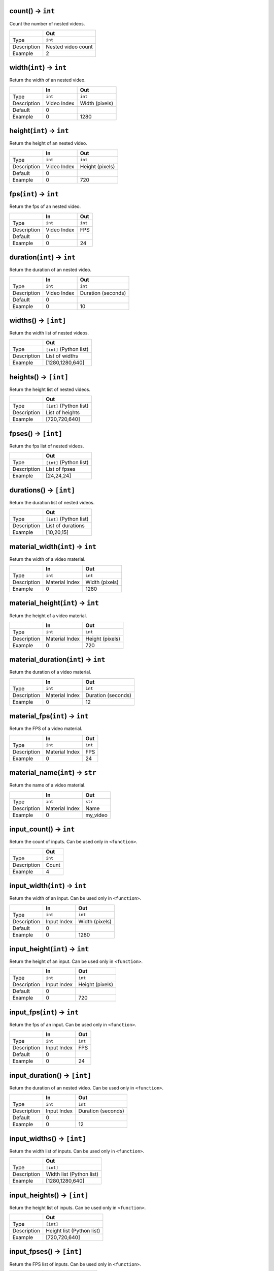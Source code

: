 count() -> ``int``
======================================
Count the number of nested videos.

.. csv-table::
   :header: ,Out

   Type, ``int``
   Description, Nested video count
   Example, 2

width(``int``) -> ``int``
======================================
Return the width of an nested video.

.. csv-table::
   :header: ,In, Out

   Type, ``int``, ``int``
   Description, Video Index, Width (pixels)
   Default, 0,
   Example, 0, 1280

height(``int``) -> ``int``
======================================
Return the height of an nested video.

.. csv-table::
   :header: ,In, Out

   Type, ``int``, ``int``
   Description, Video Index, Height (pixels)
   Default, 0,
   Example, 0, 720

fps(``int``) -> ``int``
======================================
Return the fps of an nested video.

.. csv-table::
   :header: ,In, Out

   Type, ``int``, ``int``
   Description, Video Index, FPS
   Default, 0,
   Example, 0, 24

duration(``int``) -> ``int``
======================================
Return the duration of an nested video.

.. csv-table::
   :header: ,In, Out

   Type, ``int``, ``int``
   Description, Video Index, Duration (seconds)
   Default, 0,
   Example, 0, 10

widths() -> ``[int]``
======================================
Return the width list of nested videos.

.. csv-table::
   :header: ,Out

   Type, ``[int]`` (Python list)
   Description, List of widths
   Example, "[1280,1280,640]"

heights() -> ``[int]``
======================================
Return the height list of nested videos.

.. csv-table::
   :header: ,Out

   Type, ``[int]`` (Python list)
   Description, List of heights
   Example, "[720,720,640]"

fpses() -> ``[int]``
======================================
Return the fps list of nested videos.

.. csv-table::
   :header: ,Out

   Type, ``[int]`` (Python list)
   Description, List of fpses
   Example, "[24,24,24]"

durations() -> ``[int]``
======================================
Return the duration list of nested videos.

.. csv-table::
   :header: ,Out

   Type, ``[int]`` (Python list)
   Description, List of durations
   Example, "[10,20,15]"

material_width(``int``) -> ``int``
======================================
Return the width of a video material.

.. csv-table::
   :header: ,In, Out

   Type, ``int``, ``int``
   Description, Material Index, Width (pixels)
   Example, 0, 1280

material_height(``int``) -> ``int``
======================================
Return the height of a video material.

.. csv-table::
   :header: ,In, Out

   Type, ``int``, ``int``
   Description, Material Index, Height (pixels)
   Example, 0, 720

material_duration(``int``) -> ``int``
======================================
Return the duration of a video material.

.. csv-table::
   :header: ,In, Out

   Type, ``int``, ``int``
   Description, Material Index, Duration (seconds)
   Example, 0, 12

material_fps(``int``) -> ``int``
======================================
Return the FPS of a video material.

.. csv-table::
   :header: ,In, Out

   Type, ``int``, ``int``
   Description, Material Index, FPS
   Example, 0, 24

material_name(``int``) -> ``str``
======================================
Return the name of a video material.

.. csv-table::
   :header: ,In, Out

   Type, ``int``, ``str``
   Description, Material Index, Name
   Example, 0, my_video

input_count() -> ``int``
======================================
Return the count of inputs.
Can be used only in ``<function>``.

.. csv-table::
   :header: ,Out

   Type, ``int``
   Description, Count
   Example, 4

input_width(``int``) -> ``int``
======================================
Return the width of an input.
Can be used only in ``<function>``.

.. csv-table::
   :header: ,In, Out

   Type, ``int``, ``int``
   Description, Input Index, Width (pixels)
   Default, 0,
   Example, 0, 1280

input_height(``int``) -> ``int``
======================================
Return the height of an input.
Can be used only in ``<function>``.

.. csv-table::
   :header: ,In, Out

   Type, ``int``, ``int``
   Description, Input Index, Height (pixels)
   Default, 0,
   Example, 0, 720

input_fps(``int``) -> ``int``
======================================
Return the fps of an input.
Can be used only in ``<function>``.

.. csv-table::
   :header: ,In, Out

   Type, ``int``, ``int``
   Description, Input Index, FPS
   Default, 0,
   Example, 0, 24

input_duration() -> ``[int]``
======================================
Return the duration of an nested video.
Can be used only in ``<function>``.

.. csv-table::
   :header: ,In, Out

   Type, ``int``, ``int``
   Description, Input Index, Duration (seconds)
   Default, 0,
   Example, 0, 12

input_widths() -> ``[int]``
======================================
Return the width list of inputs.
Can be used only in ``<function>``.

.. csv-table::
   :header: ,Out

   Type, ``[int]``
   Description, Width list (Python list)
   Example, "[1280,1280,640]"

input_heights() -> ``[int]``
======================================
Return the height list of inputs.
Can be used only in ``<function>``.

.. csv-table::
   :header: ,Out

   Type, ``[int]``
   Description, Height list (Python list)
   Example, "[720,720,640]"

input_fpses() -> ``[int]``
======================================
Return the FPS list of inputs.
Can be used only in ``<function>``.

.. csv-table::
   :header: ,Out

   Type, ``[int]``
   Description, FPS list (Python list)
   Example, "[24,24,60]"

input_durations() -> ``[int]``
======================================
Return the duration list of inputs.
Can be used only in ``<function>``.

.. csv-table::
   :header: ,Out

   Type, ``[int]``
   Description, Duration list (Python list)
   Example, "[12,12,20]"